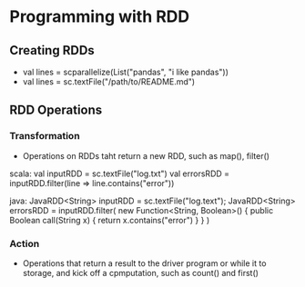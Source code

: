 * Programming with RDD
** Creating RDDs
- val lines = scparallelize(List("pandas", "i like pandas"))
- val lines = sc.textFile("/path/to/README.md")

** RDD Operations
*** Transformation
- Operations on RDDs taht return a new RDD, such as map(), filter()

scala:
val inputRDD = sc.textFile("log.txt")
val errorsRDD = inputRDD.filter(line => line.contains("error"))

java:
JavaRDD<String> inputRDD = sc.textFile("log.text");
JavaRDD<String> errorsRDD = inputRDD.filter(
    new Function<String, Boolean>() {
        public Boolean call(String x) { return x.contains("error") }
    }
)

*** Action
- Operations that return a result to the driver program or while it to storage, and kick off a cpmputation, such as count() and first()
